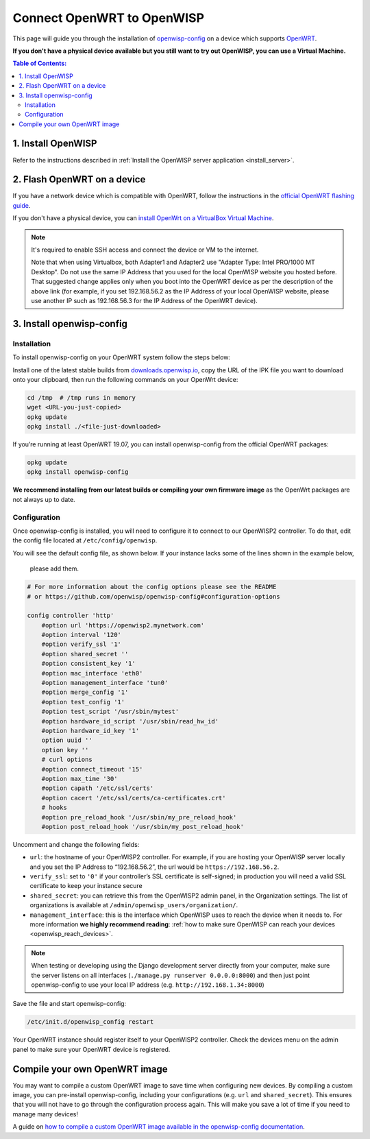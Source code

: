 Connect OpenWRT to OpenWISP
===========================

This page will guide you through the installation of
`openwisp-config <https://github.com/openwisp/openwisp-config>`_ on a
device which supports `OpenWRT <https://openwrt.org/>`_.

**If you don't have a physical device available but you still want to try
out OpenWISP, you can use a Virtual Machine.**

.. contents:: **Table of Contents**:
   :backlinks: none
   :depth: 3

1. Install OpenWISP
-------------------

Refer to the instructions described in
:ref:`Install the OpenWISP server application <install_server>`.

2. Flash OpenWRT on a device
----------------------------

If you have a  network device which is compatible with OpenWRT, follow the
instructions in the `official OpenWRT flashing guide
<https://openwrt.org/docs/guide-user/installation/generic.flashing>`_.

If you don't have a physical device, you can
`install OpenWrt on a VirtualBox Virtual Machine
<https://openwrt.org/docs/guide-user/virtualization/virtualbox-vm>`_.

.. note::

    It's required to enable SSH access and connect the device or
    VM to the internet.

    Note that when using Virtualbox, both Adapter1 and Adapter2 use
    "Adapter Type: Intel PRO/1000 MT Desktop". Do
    not use the same IP Address that you used for the local OpenWISP
    website you hosted before. That suggested change applies only when
    you boot into the OpenWRT device as per the description of the
    above link (for example, if you set 192.168.56.2 as the IP Address
    of your local OpenWISP website, please use another IP such as
    192.168.56.3 for the IP Address of the OpenWRT device).

3. Install openwisp-config
--------------------------

Installation
~~~~~~~~~~~~

To install openwisp-config on your OpenWRT system follow the steps below:

Install one of the latest stable builds from
`downloads.openwisp.io <http://downloads.openwisp.io/?prefix=openwisp-config/>`_,
copy the URL of the IPK file you want to download onto your
clipboard, then run the following commands on your OpenWrt device:

.. code-block:: bash

    cd /tmp  # /tmp runs in memory
    wget <URL-you-just-copied>
    opkg update
    opkg install ./<file-just-downloaded>

If you’re running at least OpenWRT 19.07, you can install openwisp-config
from the official OpenWRT packages:

.. code-block:: bash

    opkg update
    opkg install openwisp-config

**We recommend installing from our latest builds or compiling your own
firmware image** as the OpenWrt packages are not always up to date.

Configuration
~~~~~~~~~~~~~

Once openwisp-config is installed, you will need to configure
it to connect to our OpenWISP2
controller. To do that, edit the config file located at
``/etc/config/openwisp``.

You will see the default config file, as shown below.
If your instance lacks some of the lines shown in the example below,
 please add them.

.. code-block:: text

    # For more information about the config options please see the README
    # or https://github.com/openwisp/openwisp-config#configuration-options

    config controller 'http'
        #option url 'https://openwisp2.mynetwork.com'
        #option interval '120'
        #option verify_ssl '1'
        #option shared_secret ''
        #option consistent_key '1'
        #option mac_interface 'eth0'
        #option management_interface 'tun0'
        #option merge_config '1'
        #option test_config '1'
        #option test_script '/usr/sbin/mytest'
        #option hardware_id_script '/usr/sbin/read_hw_id'
        #option hardware_id_key '1'
        option uuid ''
        option key ''
        # curl options
        #option connect_timeout '15'
        #option max_time '30'
        #option capath '/etc/ssl/certs'
        #option cacert '/etc/ssl/certs/ca-certificates.crt'
        # hooks
        #option pre_reload_hook '/usr/sbin/my_pre_reload_hook'
        #option post_reload_hook '/usr/sbin/my_post_reload_hook'

Uncomment and change the following fields:

- ``url``: the hostname of your OpenWISP2 controller. For example, if you
  are hosting your OpenWISP server locally and you set the IP Address to
  “192.168.56.2”, the url would be ``https://192.168.56.2``.
- ``verify_ssl``: set to ``'0'`` if your controller’s SSL certificate is
  self-signed; in production you will need a valid SSL certificate to
  keep your instance secure
- ``shared_secret``: you can retrieve this from the  OpenWISP2 admin
  panel, in the Organization settings. The list of organizations is
  available at ``/admin/openwisp_users/organization/``.
- ``management_interface``: this is the interface which OpenWISP uses to
  reach the device when it needs to. For more information
  **we highly recommend reading**:
  :ref:`how to make sure OpenWISP can reach your devices
  <openwisp_reach_devices>`.

.. note::

    When testing or developing using the Django development server
    directly from your computer, make sure the server listens on all
    interfaces (``./manage.py runserver 0.0.0.0:8000``) and then just
    point openwisp-config to use your local IP address
    (e.g. ``http://192.168.1.34:8000``)

Save the file and start openwisp-config:

.. code-block:: bash

    /etc/init.d/openwisp_config restart

Your OpenWRT instance should register itself to your OpenWISP2 controller.
Check the devices menu on the admin panel to make sure your OpenWRT
device is registered.

Compile your own OpenWRT image
------------------------------

You may want to compile a custom OpenWRT image to save time when
configuring new devices. By compiling a custom image, you can pre-install
openwisp-config, including your configurations (e.g. ``url`` and
``shared_secret``). This ensures that you will not have to go through
the configuration process again. This will make you save a lot of time if
you need to manage many devices!

A guide on `how to compile a custom OpenWRT image available in the
openwisp-config documentation
<https://github.com/openwisp/openwisp-config#compiling-a-custom-openwrt-image>`_.

